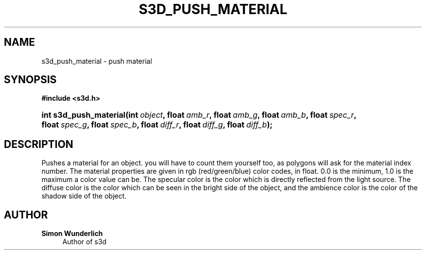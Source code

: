 '\" t
.\"     Title: s3d_push_material
.\"    Author: Simon Wunderlich
.\" Generator: DocBook XSL Stylesheets
.\"
.\"    Manual: s3d Manual
.\"    Source: s3d
.\"  Language: English
.\"
.TH "S3D_PUSH_MATERIAL" "3" "" "s3d" "s3d Manual"
.\" -----------------------------------------------------------------
.\" * set default formatting
.\" -----------------------------------------------------------------
.\" disable hyphenation
.nh
.\" disable justification (adjust text to left margin only)
.ad l
.\" -----------------------------------------------------------------
.\" * MAIN CONTENT STARTS HERE *
.\" -----------------------------------------------------------------
.SH "NAME"
s3d_push_material \- push material
.SH "SYNOPSIS"
.sp
.ft B
.nf
#include <s3d\&.h>
.fi
.ft
.HP \w'int\ s3d_push_material('u
.BI "int s3d_push_material(int\ " "object" ", float\ " "amb_r" ", float\ " "amb_g" ", float\ " "amb_b" ", float\ " "spec_r" ", float\ " "spec_g" ", float\ " "spec_b" ", float\ " "diff_r" ", float\ " "diff_g" ", float\ " "diff_b" ");"
.SH "DESCRIPTION"
.PP
Pushes a material for an object\&. you will have to count them yourself too, as polygons will ask for the material index number\&. The material properties are given in rgb (red/green/blue) color codes, in float\&. 0\&.0 is the minimum, 1\&.0 is the maximum a color value can be\&. The specular color is the color which is directly reflected from the light source\&. The diffuse color is the color which can be seen in the bright side of the object, and the ambience color is the color of the shadow side of the object\&.
.SH "AUTHOR"
.PP
\fBSimon Wunderlich\fR
.RS 4
Author of s3d
.RE
